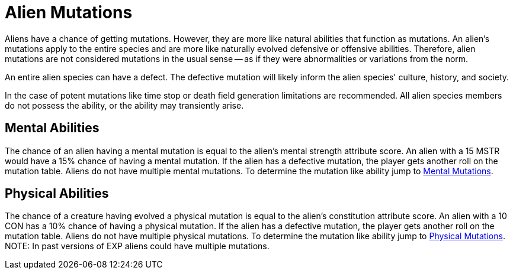 = Alien Mutations

// tag::alien_mutations[]
Aliens have a chance of getting mutations.
However, they are more like natural abilities that function as mutations.
An alien's mutations apply to the entire species and are more like naturally evolved defensive or offensive abilities.
Therefore, alien mutations are not considered mutations in the usual sense -- as if they were abnormalities or variations from the norm.

An entire alien species can have a defect. 
The defective mutation will likely inform the alien species' culture, history, and society. 

In the case of potent mutations like time stop or death field generation limitations are recommended.
All alien species members do not possess the ability, or the ability may transiently arise. 

== Mental Abilities
The chance of an alien having a mental mutation is equal to the alien's mental strength attribute score.
An alien with a 15 MSTR would have a 15% chance of having a mental mutation.
If the alien has a defective mutation, the player gets another roll on the mutation table. 
Aliens do not have multiple mental mutations.
To determine the mutation like ability jump to xref:v-wetware:CH58_Mental.adoc[Mental Mutations,window=_blank].

== Physical Abilities
The chance of a creature having evolved a physical mutation is equal to the alien's constitution attribute score.
An alien with a 10 CON has a 10% chance of having a physical mutation.
If the alien has a defective mutation, the player gets another roll on the mutation table. 
Aliens do not have multiple physical mutations.
To determine the mutation like ability jump to xref:v-wetware:CH59_Physical.adoc[Physical Mutations,window=_blank].
//end::alien_mutations[]
NOTE: In past versions of EXP aliens could have multiple mutations. 



